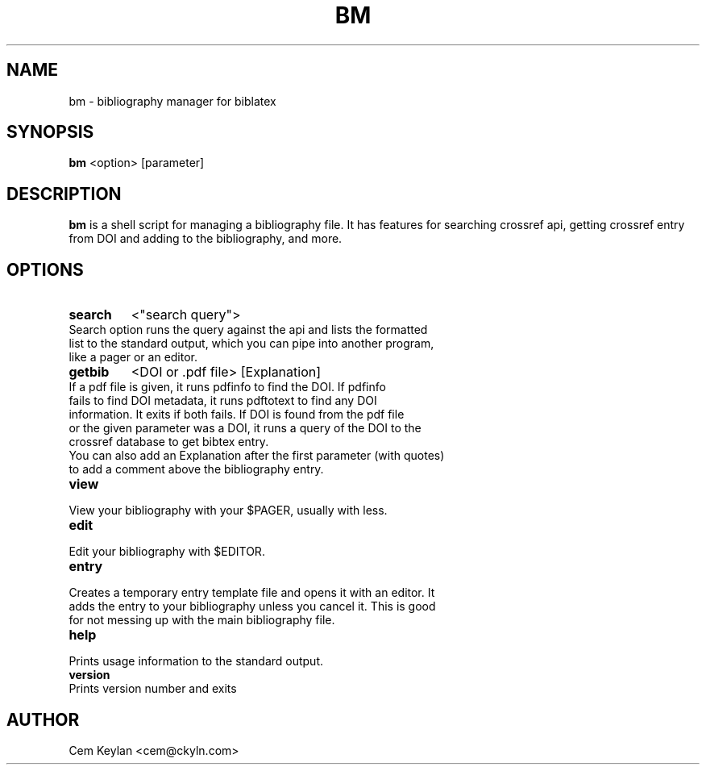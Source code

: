 .TH BM 1 bm\-VERSION
.SH NAME
bm \- bibliography manager for biblatex
.SH SYNOPSIS
.B bm
<option> [parameter]
.SH DESCRIPTION
.B bm
is a shell script for managing a bibliography file. It has features \
for searching crossref api, getting crossref entry from DOI and adding \
to the bibliography, and more.
.SH OPTIONS
.TP
.B search
<"search query">
.TP
Search option runs the query against the api and lists the formatted \
list to the standard output, which you can pipe into another program, \
like a pager or an editor.
.TP
.B getbib
<DOI or .pdf file> [Explanation]
.TP
If a pdf file is given, it runs pdfinfo to find the DOI. If pdfinfo \
fails to find DOI metadata, it runs pdftotext to find any DOI information. \
It exits if both fails. If DOI is found from the pdf file \
or the given parameter was a DOI, it runs a query of the DOI to \
the crossref database to get bibtex entry.
.TP
You can also add an Explanation after the first parameter (with quotes) \
to add a comment above the bibliography entry.
.TP
.B view
.TP
View your bibliography with your $PAGER, usually with less.
.TP
.B edit
.TP
Edit your bibliography with $EDITOR.
.TP
.B entry
.TP
Creates a temporary entry template file and opens it with an editor. It \
adds the entry to your bibliography unless you cancel it. This is good \
for not messing up with the main bibliography file.
.TP
.B help
.TP
Prints usage information to the standard output.
.TP
.B version
.TP
Prints version number and exits
.SH AUTHOR
Cem Keylan <cem@ckyln.com>

